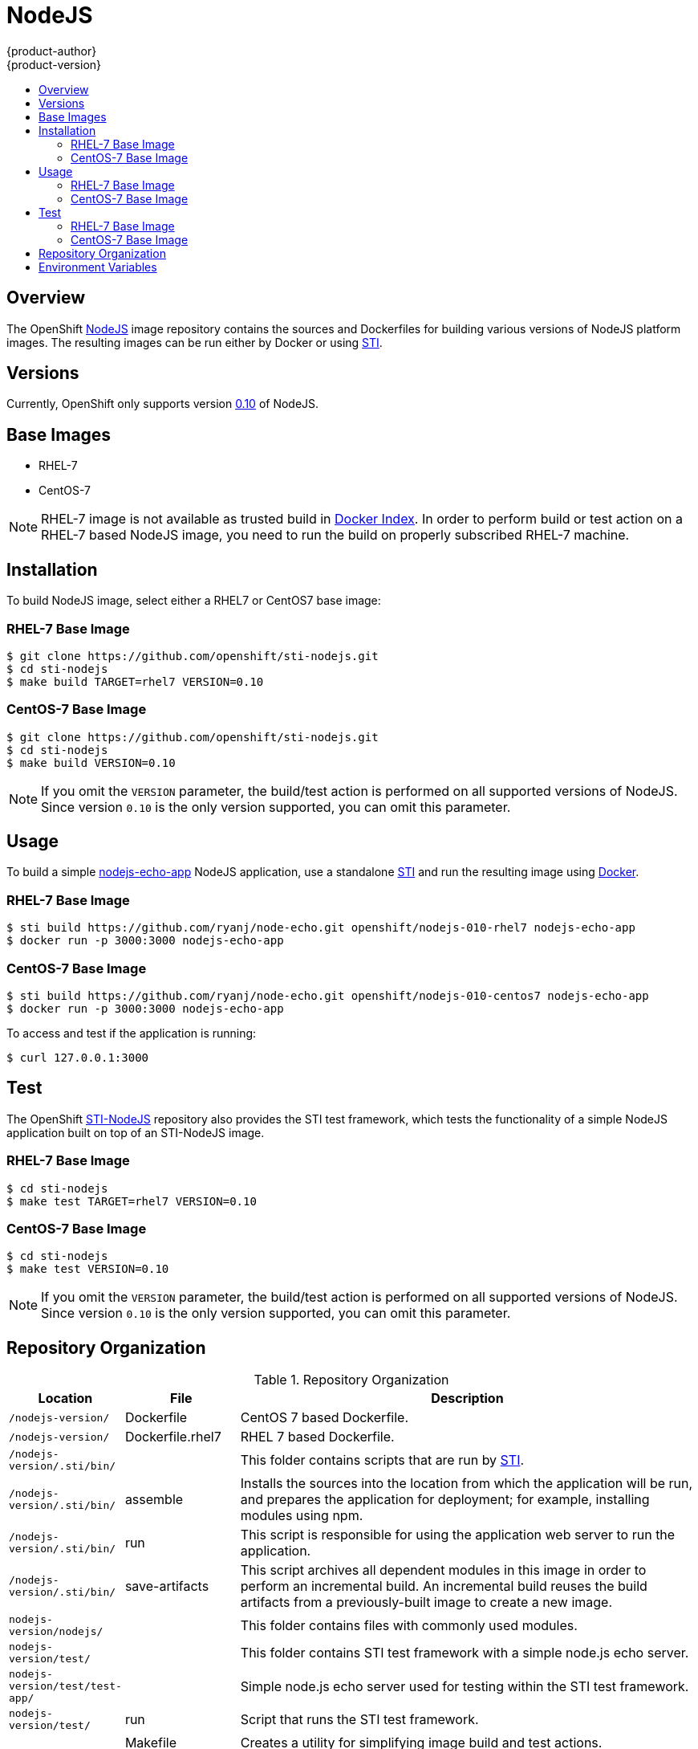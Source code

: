 = NodeJS
{product-author}
{product-version}
:data-uri:
:icons:
:experimental:
:toc: macro
:toc-title:

toc::[]

== Overview
The OpenShift https://github.com/openshift/sti-nodejs/tree/master/0.10[NodeJS] image repository contains the sources and Dockerfiles for building various versions of NodeJS platform images. The resulting images can be run either by Docker or using https://github.com/openshift/source-to-image[STI].

== Versions
Currently, OpenShift only supports version https://github.com/openshift/sti-nodejs/tree/master/0.10[0.10] of NodeJS.

== Base Images

* RHEL-7
* CentOS-7

[NOTE]
====
RHEL-7 image is not available as trusted build in https://index.docker.io[Docker Index]. In order to perform build or test action on a RHEL-7 based NodeJS image, you need to run the build on properly subscribed RHEL-7 machine.
====

== Installation
To build NodeJS image, select either a RHEL7 or CentOS7 base image:

=== RHEL-7 Base Image

----
$ git clone https://github.com/openshift/sti-nodejs.git
$ cd sti-nodejs
$ make build TARGET=rhel7 VERSION=0.10
----

=== CentOS-7 Base Image

----
$ git clone https://github.com/openshift/sti-nodejs.git
$ cd sti-nodejs
$ make build VERSION=0.10
----

[NOTE]
====
If you omit the `VERSION` parameter, the build/test action is performed on all supported versions of NodeJS. Since version `0.10` is the only version supported, you can omit this parameter.
====

== Usage
To build a simple https://github.com/ryanj/node-echo[nodejs-echo-app] NodeJS application, use a standalone https://github.com/openshift/source-to-image[STI] and run the resulting image using http://docker.io[Docker].

=== RHEL-7 Base Image

----
$ sti build https://github.com/ryanj/node-echo.git openshift/nodejs-010-rhel7 nodejs-echo-app
$ docker run -p 3000:3000 nodejs-echo-app
----

=== CentOS-7 Base Image

----
$ sti build https://github.com/ryanj/node-echo.git openshift/nodejs-010-centos7 nodejs-echo-app
$ docker run -p 3000:3000 nodejs-echo-app
----

To access and test if the application is running:
----
$ curl 127.0.0.1:3000
----

== Test
The OpenShift https://github.com/openshift/sti-nodejs/tree/master/0.10[STI-NodeJS] repository also provides the STI test framework, which tests the functionality of a simple NodeJS application built on top of an STI-NodeJS image.

=== RHEL-7 Base Image

----
$ cd sti-nodejs
$ make test TARGET=rhel7 VERSION=0.10
----

=== CentOS-7 Base Image

----
$ cd sti-nodejs
$ make test VERSION=0.10
----

[NOTE]
====
If you omit the `VERSION` parameter, the build/test action is performed on all supported versions of NodeJS. Since version `0.10` is the only version supported, you can omit this parameter.
====

== Repository Organization

.Repository Organization
[cols=".^2,.^2,8",options="header"]
|===

|Location |File |Description

|`/nodejs-version/`
|[filename]#Dockerfile#
|CentOS 7 based Dockerfile.

|`/nodejs-version/`
|[filename]#Dockerfile.rhel7#
|RHEL 7 based Dockerfile.

|`/nodejs-version/.sti/bin/`
|
|This folder contains scripts that are run by https://github.com/openshift/source-to-image[STI].

|`/nodejs-version/.sti/bin/`
|[filename]#assemble#
|Installs the sources into the location from which the application will be run, and prepares the application for deployment; for example, installing modules using npm.

|`/nodejs-version/.sti/bin/`
|[filename]#run#
|This script is responsible for using the application web server to run the application.

|`/nodejs-version/.sti/bin/`
|[filename]#save-artifacts#
|This script archives all dependent modules in this image in order to perform an incremental build. An incremental build reuses the build artifacts from a previously-built image to create a new image.

|`nodejs-version/nodejs/`
|
|This folder contains files with commonly used modules.

|`nodejs-version/test/`
|
|This folder contains STI test framework with a simple node.js echo server.

|`nodejs-version/test/test-app/`
|
|Simple node.js echo server used for testing within the STI test framework.

|`nodejs-version/test/`
|[filename]#run#
|Script that runs the STI test framework.

|
|[filename]#Makefile#
|Creates a utility for simplifying image build and test actions.

|`hack/`
|
|This folder contains scripts responsible for building and testing actions performed by the [filename]#Makefile#.
|===

== Environment Variables

* [envvar]#APP_ROOT# - This variable specifies a relative location to your application inside the application GIT repository. If your application is located within a sub-folder, you can set this variable to `./[replaceable]#<test-app>#`.

* [envvar]#STI_SCRIPTS_URL# - This variable specifies the location of the directory from which the [filename]#assemble#, [filename]#run#, and [filename]#save-artifacts# scripts are downloaded or copied. By default, OpenShift uses the scripts in this repository; however, you can provide an alternative location and run your own scripts.
					- Default https://raw.githubusercontent.com/openshift/sti-nodejs/master/0.10/.sti/bin[<nodejs-version>/.sti/bin]
